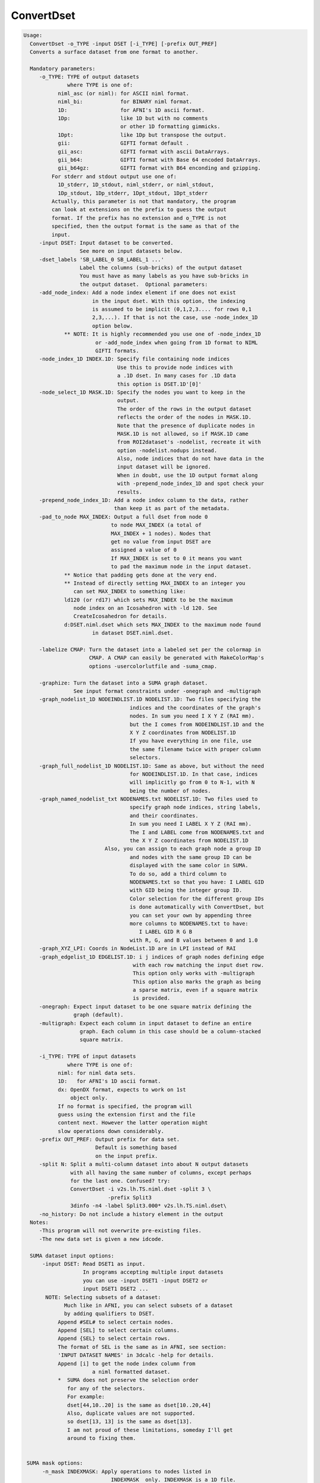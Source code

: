 ***********
ConvertDset
***********

.. _ConvertDset:

.. contents:: 
    :depth: 4 

.. code-block:: none

    Usage: 
      ConvertDset -o_TYPE -input DSET [-i_TYPE] [-prefix OUT_PREF]
      Converts a surface dataset from one format to another.
    
      Mandatory parameters:
         -o_TYPE: TYPE of output datasets
                  where TYPE is one of:
               niml_asc (or niml): for ASCII niml format.
               niml_bi:            for BINARY niml format.
               1D:                 for AFNI's 1D ascii format.
               1Dp:                like 1D but with no comments
                                   or other 1D formatting gimmicks.
               1Dpt:               like 1Dp but transpose the output.
               gii:                GIFTI format default .
               gii_asc:            GIFTI format with ascii DataArrays.
               gii_b64:            GIFTI format with Base 64 encoded DataArrays.
               gii_b64gz:          GIFTI format with B64 enconding and gzipping.
             For stderr and stdout output use one of:
               1D_stderr, 1D_stdout, niml_stderr, or niml_stdout, 
               1Dp_stdout, 1Dp_stderr, 1Dpt_stdout, 1Dpt_stderr
             Actually, this parameter is not that mandatory, the program
             can look at extensions on the prefix to guess the output
             format. If the prefix has no extension and o_TYPE is not
             specified, then the output format is the same as that of the
             input.
         -input DSET: Input dataset to be converted.
                      See more on input datasets below.
         -dset_labels 'SB_LABEL_0 SB_LABEL_1 ...'
                      Label the columns (sub-bricks) of the output dataset
                      You must have as many labels as you have sub-bricks in
                      the output dataset.  Optional parameters:
         -add_node_index: Add a node index element if one does not exist
                          in the input dset. With this option, the indexing
                          is assumed to be implicit (0,1,2,3.... for rows 0,1
                          2,3,...). If that is not the case, use -node_index_1D
                          option below. 
                 ** NOTE: It is highly recommended you use one of -node_index_1D
                           or -add_node_index when going from 1D format to NIML 
                           GIFTI formats.
         -node_index_1D INDEX.1D: Specify file containing node indices
                                  Use this to provide node indices with 
                                  a .1D dset. In many cases for .1D data
                                  this option is DSET.1D'[0]'
         -node_select_1D MASK.1D: Specify the nodes you want to keep in the
                                  output. 
                                  The order of the rows in the output dataset 
                                  reflects the order of the nodes in MASK.1D.
                                  Note that the presence of duplicate nodes in
                                  MASK.1D is not allowed, so if MASK.1D came
                                  from ROI2dataset's -nodelist, recreate it with
                                  option -nodelist.nodups instead. 
                                  Also, node indices that do not have data in the
                                  input dataset will be ignored.
                                  When in doubt, use the 1D output format along 
                                  with -prepend_node_index_1D and spot check your
                                  results.
         -prepend_node_index_1D: Add a node index column to the data, rather
                                 than keep it as part of the metadata.
         -pad_to_node MAX_INDEX: Output a full dset from node 0 
                                to node MAX_INDEX (a total of 
                                MAX_INDEX + 1 nodes). Nodes that
                                get no value from input DSET are
                                assigned a value of 0
                                If MAX_INDEX is set to 0 it means you want
                                to pad the maximum node in the input dataset.
                 ** Notice that padding gets done at the very end.
                 ** Instead of directly setting MAX_INDEX to an integer you 
                    can set MAX_INDEX to something like:
                 ld120 (or rd17) which sets MAX_INDEX to be the maximum 
                    node index on an Icosahedron with -ld 120. See 
                    CreateIcosahedron for details.
                 d:DSET.niml.dset which sets MAX_INDEX to the maximum node found
                          in dataset DSET.niml.dset.
    
         -labelize CMAP: Turn the dataset into a labeled set per the colormap in
                         CMAP. A CMAP can easily be generated with MakeColorMap's
                         options -usercolorlutfile and -suma_cmap.
    
         -graphize: Turn the dataset into a SUMA graph dataset.
                    See input format constraints under -onegraph and -multigraph
         -graph_nodelist_1D NODEINDLIST.1D NODELIST.1D: Two files specifying the 
                                      indices and the coordinates of the graph's
                                      nodes. In sum you need I X Y Z (RAI mm).
                                      but the I comes from NODEINDLIST.1D and the
                                      X Y Z coordinates from NODELIST.1D
                                      If you have everything in one file, use
                                      the same filename twice with proper column
                                      selectors.
         -graph_full_nodelist_1D NODELIST.1D: Same as above, but without the need
                                      for NODEINDLIST.1D. In that case, indices
                                      will implicitly go from 0 to N-1, with N
                                      being the number of nodes.
         -graph_named_nodelist_txt NODENAMES.txt NODELIST.1D: Two files used to 
                                      specify graph node indices, string labels, 
                                      and their coordinates.
                                      In sum you need I LABEL X Y Z (RAI mm).
                                      The I and LABEL come from NODENAMES.txt and
                                      the X Y Z coordinates from NODELIST.1D
                              Also, you can assign to each graph node a group ID
                                      and nodes with the same group ID can be 
                                      displayed with the same color in SUMA.
                                      To do so, add a third column to 
                                      NODENAMES.txt so that you have: I LABEL GID
                                      with GID being the integer group ID.
                                      Color selection for the different group IDs
                                      is done automatically with ConvertDset, but
                                      you can set your own by appending three 
                                      more columns to NODENAMES.txt to have:
                                         I LABEL GID R G B
                                      with R, G, and B values between 0 and 1.0
         -graph_XYZ_LPI: Coords in NodeList.1D are in LPI instead of RAI 
         -graph_edgelist_1D EDGELIST.1D: i j indices of graph nodes defining edge
                                       with each row matching the input dset row.
                                       This option only works with -multigraph
                                       This option also marks the graph as being
                                       a sparse matrix, even if a square matrix 
                                       is provided.
         -onegraph: Expect input dataset to be one square matrix defining the
                    graph (default).
         -multigraph: Expect each column in input dataset to define an entire
                      graph. Each column in this case should be a column-stacked
                      square matrix.
    
         -i_TYPE: TYPE of input datasets
                  where TYPE is one of:
               niml: for niml data sets.
               1D:   for AFNI's 1D ascii format.
               dx: OpenDX format, expects to work on 1st
                   object only.
               If no format is specified, the program will 
               guess using the extension first and the file
               content next. However the latter operation might 
               slow operations down considerably.
         -prefix OUT_PREF: Output prefix for data set.
                           Default is something based
                           on the input prefix.
         -split N: Split a multi-column dataset into about N output datasets
                   with all having the same number of columns, except perhaps
                   for the last one. Confused? try:
                   ConvertDset -i v2s.lh.TS.niml.dset -split 3 \
                               -prefix Split3
                   3dinfo -n4 -label Split3.000* v2s.lh.TS.niml.dset\
         -no_history: Do not include a history element in the output
      Notes:
         -This program will not overwrite pre-existing files.
         -The new data set is given a new idcode.
    
      SUMA dataset input options:
          -input DSET: Read DSET1 as input.
                       In programs accepting multiple input datasets
                       you can use -input DSET1 -input DSET2 or 
                       input DSET1 DSET2 ...
           NOTE: Selecting subsets of a dataset:
                 Much like in AFNI, you can select subsets of a dataset
                 by adding qualifiers to DSET.
               Append #SEL# to select certain nodes.
               Append [SEL] to select certain columns.
               Append {SEL} to select certain rows.
               The format of SEL is the same as in AFNI, see section:
               'INPUT DATASET NAMES' in 3dcalc -help for details.
               Append [i] to get the node index column from
                          a niml formatted dataset.
               *  SUMA does not preserve the selection order 
                  for any of the selectors.
                  For example:
                  dset[44,10..20] is the same as dset[10..20,44]
                  Also, duplicate values are not supported.
                  so dset[13, 13] is the same as dset[13].
                  I am not proud of these limitations, someday I'll get
                  around to fixing them.
    
    
     SUMA mask options:
          -n_mask INDEXMASK: Apply operations to nodes listed in
                                INDEXMASK  only. INDEXMASK is a 1D file.
          -b_mask BINARYMASK: Similar to -n_mask, except that the BINARYMASK
                              1D file contains 1 for nodes to filter and
                              0 for nodes to be ignored.
                              The number of rows in filter_binary_mask must be
                              equal to the number of nodes forming the
                              surface.
          -c_mask EXPR: Masking based on the result of EXPR. 
                        Use like afni's -cmask options. 
                        See explanation in 3dmaskdump -help 
                        and examples in output of 3dVol2Surf -help
          NOTE: Unless stated otherwise, if n_mask, b_mask and c_mask 
                are used simultaneously, the resultant mask is the intersection
                (AND operation) of all masks.
    
    
       [-novolreg]: Ignore any Rotate, Volreg, Tagalign, 
                    or WarpDrive transformations present in 
                    the Surface Volume.
       [-noxform]: Same as -novolreg
       [-setenv "'ENVname=ENVvalue'"]: Set environment variable ENVname
                    to be ENVvalue. Quotes are necessary.
                 Example: suma -setenv "'SUMA_BackgroundColor = 1 0 1'"
                    See also options -update_env, -environment, etc
                    in the output of 'suma -help'
      Common Debugging Options:
       [-trace]: Turns on In/Out debug and Memory tracing.
                 For speeding up the tracing log, I recommend 
                 you redirect stdout to a file when using this option.
                 For example, if you were running suma you would use:
                 suma -spec lh.spec -sv ... > TraceFile
                 This option replaces the old -iodbg and -memdbg.
       [-TRACE]: Turns on extreme tracing.
       [-nomall]: Turn off memory tracing.
       [-yesmall]: Turn on memory tracing (default).
      NOTE: For programs that output results to stdout
        (that is to your shell/screen), the debugging info
        might get mixed up with your results.
    
    
    Global Options (available to all AFNI/SUMA programs)
      -h: Mini help, at time, same as -help in many cases.
      -help: The entire help output
      -HELP: Extreme help, same as -help in majority of cases.
      -h_view: Open help in text editor. AFNI will try to find a GUI editor
      -hview : on your machine. You can control which it should use by
               setting environment variable AFNI_GUI_EDITOR.
      -h_web: Open help in web browser. AFNI will try to find a browser.
      -hweb : on your machine. You can control which it should use by
              setting environment variable AFNI_GUI_EDITOR. 
      -h_find WORD: Look for lines in this programs's -help output that match
                    (approximately) WORD.
      -h_raw: Help string unedited
      -h_spx: Help string in sphinx loveliness, but do not try to autoformat
      -h_aspx: Help string in sphinx with autoformatting of options, etc.
      -all_opts: Try to identify all options for the program from the
                 output of its -help option. Some options might be missed
                 and others misidentified. Use this output for hints only.
      
    
    Examples:
    1-   Plot a node's time series from a niml dataset:
         ConvertDset -input DemoSubj_EccCntavir.niml.dset'#5779#' \
                     -o_1D_stdout | 1dplot -nopush -stdin 
    
    2-   Change a dataset to a labeled dataset using the colormap generated 
         in Example 5 of MakeColorMap's help
            ConvertDset -i you_look_marvellous.niml.dset \
                        -o you_look_labeled.niml.dset -labelize toylut.niml.cmap
         The advantage of having a labeled dataset is that you can see the label 
         of a node when you click on it in SUMA, and you can extract
         regions based on their labels. For example, with the dataset created
         above you can run the following command to extract a mask of the  
         nodes labeled 'Small_Face' with something like:
            3dcalc -a you_look_labeled.niml.dset'<Small_Face>' \
                   -expr 'a' -prefix Small_Face.only
         This assumes of course that your colormap toylut.niml.cmap does have 
         an entry labeled 'Small_Face'
    
    
    
    
    Compile Date:
       Nov  9 2017
    
        Ziad S. Saad SSCC/NIMH/NIH saadz@mail.nih.gov
